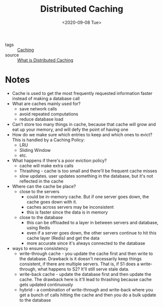 #+title: Distributed Caching
#+DATE: <2020-09-08 Tue>
#+hugo_base_dir: /Users/rajath/bleh/hugo/github-pages/blog
#+hugo_section: knowledge

- tags :: [[file:caching.org][Caching]]
- source :: [[https://www.youtube.com/watch?v=U3RkDLtS7uY][What is Distributed Caching]]

* Notes
- Cache is used to get the most frequently requested information faster instead of making a database call
- What are caches mainly used for?
  + save network calls
  + avoid repeated computations
  + reduce database load
- Can't store too many things in cache, because that cache will grow and eat up your memory, and will defy the point of having one
- How do we make sure which entries to keep and which ones to evict?
  This is handled by a Caching Policy:
  + LRU
  + Sliding Window
  + etc.
- What happens if there's a poor eviction policy?
  + cache will make extra calls
  + Thrashing - cache is too small and there'll be frequent cache misses
  + slow updates. user updates something in the database, but it's not reflected in the cache
- Where can the cache be place?
  + close to the servers
    - could be in-memory cache. But if one server goes down, the cache goes down with it.
    - caches across servers may be inconsistent
    - this is faster since the data is in memory
  + close to the database
    - this can be offloaded to a layer in between servers and database, using Redis
    - even if a server goes down, the other servers continue to hit this cache layer (Redis) and get the data
    - more accurate since it's always connected to the database
- ways to ensure consistency
  + write-through cache - you update the cache first and then write to the database. Drawback is it doesn't necessarily keep things consistent, if there are multiple servers. That is, if S1 does a write-through, what happens to S2? It'll still serve stale data.
  + write-back cache - update the database first and then update the cache. The drawback here is it'll lead to thrashing because cache gets updated continuously
  + hybrid - a combination of write-through and write-back where you get a bunch of calls hitting the cache and then you do a bulk update to the database
